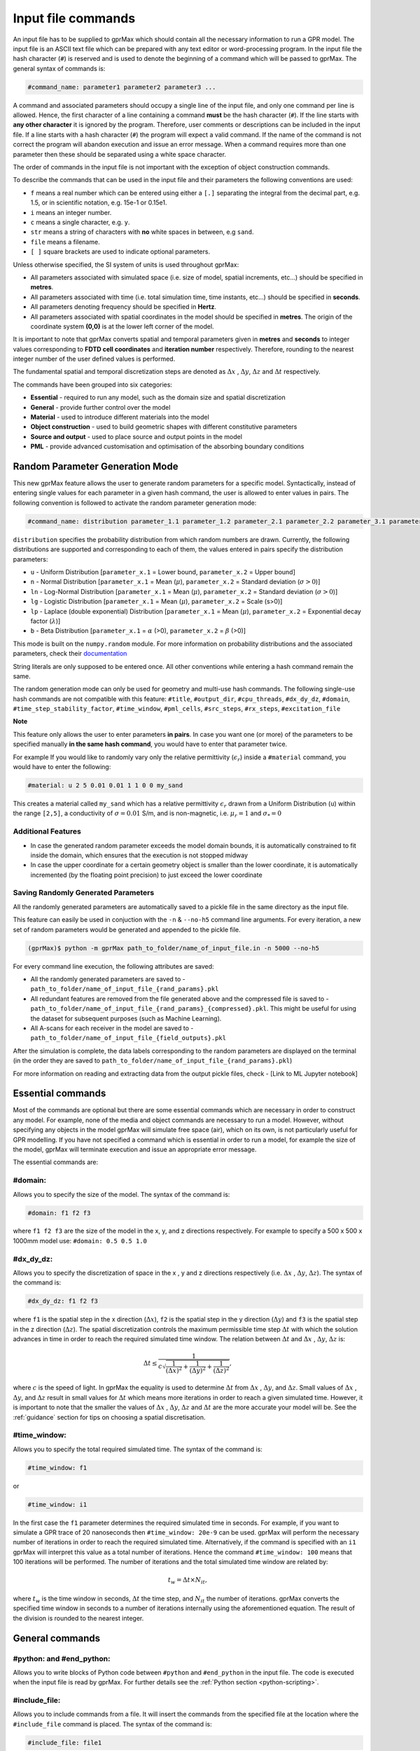 .. _commands:

*******************
Input file commands
*******************

An input file has to be supplied to gprMax which should contain all the necessary information to run a GPR model. The input file is an ASCII text file which can be prepared with any text editor or word-processing program. In the input file the hash character (``#``) is reserved and is used to denote the beginning of a command which will be passed to gprMax. The general syntax of commands is:

.. code-block:: none

    #command_name: parameter1 parameter2 parameter3 ...

A command and associated parameters should occupy a single line of the input file, and only one command per line is allowed. Hence, the first character of a line containing a command **must** be the hash character (``#``). If the line starts with **any other character** it is ignored by the program. Therefore, user comments or descriptions can be included in the input file. If a line starts with a hash character (``#``) the program will expect a valid command. If the name of the command is not correct the program will abandon execution and issue an error message. When a command requires more than one parameter then these should be separated using a white space character.

The order of commands in the input file is not important with the exception of object construction commands.

To describe the commands that can be used in the input file and their parameters the following conventions are used:

* ``f`` means a real number which can be entered using either a ``[.]`` separating the integral from the decimal part, e.g. 1.5, or in scientific notation, e.g. 15e-1 or 0.15e1.
* ``i`` means an integer number.
* ``c`` means a single character, e.g. ``y``.
* ``str`` means a string of characters with **no** white spaces in between, e.g ``sand``.
* ``file`` means a filename.
* ``[ ]`` square brackets are used to indicate optional parameters.

Unless otherwise specified, the SI system of units is used throughout gprMax:

* All parameters associated with simulated space (i.e. size of model, spatial increments, etc...) should be specified in **metres**.
* All parameters associated with time (i.e. total simulation time, time instants, etc...) should be specified in **seconds**.
* All parameters denoting frequency should be specified in **Hertz**.
* All parameters associated with spatial coordinates in the model should  be specified in **metres**. The origin of the coordinate system **(0,0)** is at the lower left corner of the model.

It is important to note that gprMax converts spatial and temporal parameters given in **metres** and **seconds** to integer values corresponding to **FDTD cell coordinates** and **iteration number** respectively. Therefore, rounding to the nearest integer number of the user defined values is performed.

The fundamental spatial and temporal discretization steps are denoted as :math:`\Delta x` , :math:`\Delta y`, :math:`\Delta z` and :math:`\Delta t` respectively.

The commands have been grouped into six categories:

* **Essential** - required to run any model, such as the domain size and spatial discretization
* **General** - provide further control over the model
* **Material** - used to introduce different materials into the model
* **Object construction** - used to build geometric shapes with different constitutive parameters
* **Source and output** - used to place source and output points in the model
* **PML** - provide advanced customisation and optimisation of the absorbing boundary conditions

Random Parameter Generation Mode
================================

This new gprMax feature allows the user to generate random parameters for a specific model. Syntactically, instead of entering single values for each parameter in a given hash command, the user is allowed to enter values in pairs. The following convention is followed to activate the random parameter generation mode:

.. code-block:: none

    #command_name: distribution parameter_1.1 parameter_1.2 parameter_2.1 parameter_2.2 parameter_3.1 parameter_3.2 ...

``distribution`` specifies the probability distribution from which random numbers are drawn. Currently, the following distributions are supported and corresponding to each of them, the values entered in pairs specify the distribution parameters:

* ``u`` - Uniform Distribution [``parameter_x.1`` = Lower bound, ``parameter_x.2`` = Upper bound]
* ``n`` - Normal Distribution [``parameter_x.1`` = Mean (:math:`\mu`), ``parameter_x.2`` = Standard deviation (:math:`\sigma>0`)]
* ``ln`` - Log-Normal Distribution [``parameter_x.1`` = Mean (:math:`\mu`), ``parameter_x.2`` = Standard deviation (:math:`\sigma>0`)]
* ``lg`` - Logistic Distribution [``parameter_x.1`` = Mean (:math:`\mu`), ``parameter_x.2`` = Scale (s>0)]
* ``lp`` - Laplace (double exponential) Distribution [``parameter_x.1`` = Mean (:math:`\mu`), ``parameter_x.2`` = Exponential decay factor (:math:`\lambda`)]
* ``b`` - Beta Distribution [``parameter_x.1`` = :math:`\alpha` (>0), ``parameter_x.2`` = :math:`\beta` (>0)]

This mode is built on the ``numpy.random`` module. For more information on probability distributions and the associated parameters, check their `documentation <https://numpy.org/doc/1.16/reference/routines.random.html>`_ 

String literals are only supposed to be entered once. All other conventions while entering a hash command remain the same.

The random generation mode can only be used for geometry and multi-use hash commands. The following single-use hash commands are not compatible with this feature: ``#title``, ``#output_dir``, ``#cpu_threads``, ``#dx_dy_dz``, ``#domain``, ``#time_step_stability_factor``, ``#time_window``, ``#pml_cells``, ``#src_steps``, ``#rx_steps``, ``#excitation_file``

**Note**

This feature only allows the user to enter parameters **in pairs**. In case you want one (or more) of the parameters to be specified manually **in the same hash command**, you would have to enter that parameter twice.

For example If you would like to randomly vary only the relative permittivity (:math:`\epsilon_r`) inside a ``#material`` command, you would have to enter the following: 

.. code-block:: none

    #material: u 2 5 0.01 0.01 1 1 0 0 my_sand

This creates a material called ``my_sand`` which has a relative permittivity :math:`\epsilon_r` drawn from a Uniform Distribution (``u``) within the range ``[2,5]``, a conductivity of :math:`\sigma = 0.01` S/m, and is non-magnetic, i.e. :math:`\mu_r = 1` and :math:`\sigma_* = 0`

Additional Features
-------------------

* In case the generated random parameter exceeds the model domain bounds, it is automatically constrained to fit inside the domain, which ensures that the execution is not stopped midway
* In case the upper coordinate for a certain geometry object is smaller than the lower coordinate, it is automatically incremented (by the floating point precision) to just exceed the lower coordinate

Saving Randomly Generated Parameters
------------------------------------

All the randomly generated parameters are automatically saved to a pickle file in the same directory as the input file.

This feature can easily be used in conjuction with the ``-n`` & ``--no-h5`` command line arguments. For every iteration, a new set of random parameters would be generated and appended to the pickle file.

.. code-block:: none

    (gprMax)$ python -m gprMax path_to_folder/name_of_input_file.in -n 5000 --no-h5

For every command line execution, the following attributes are saved:

* All the randomly generated parameters are saved to - ``path_to_folder/name_of_input_file_{rand_params}.pkl``
* All redundant features are removed from the file generated above and the compressed file is saved to - ``path_to_folder/name_of_input_file_{rand_params}_{compressed}.pkl``. This might be useful for using the dataset for subsequent purposes (such as Machine Learning).
* All A-scans for each receiver in the model are saved to - ``path_to_folder/name_of_input_file_{field_outputs}.pkl``

After the simulation is complete, the data labels corresponding to the random parameters are displayed on the terminal (in the order they are saved to ``path_to_folder/name_of_input_file_{rand_params}.pkl``)

For more information on reading and extracting data from the output pickle files, check - [Link to ML Jupyter notebook]

Essential commands
==================

Most of the commands are optional but there are some essential commands which are necessary in order to construct any model. For example, none of the media and object commands are necessary to run a model. However, without specifying any objects in the model gprMax will simulate free space (air), which on its own, is not particularly useful for GPR modelling. If you have not specified a command which is essential in order to run a model, for example the size of the model, gprMax will terminate execution and issue an appropriate error message.

The essential commands are:

#domain:
--------

Allows you to specify the size of the model. The syntax of the command is:

.. code-block:: none

    #domain: f1 f2 f3

where ``f1 f2 f3`` are the size of the model in the x, y, and z directions respectively. For example to specify a 500 x 500 x 1000mm model use: ``#domain: 0.5 0.5 1.0``

#dx_dy_dz:
----------

Allows you to specify the discretization of space in the x , y and z directions respectively (i.e. :math:`\Delta x` , :math:`\Delta y`, :math:`\Delta z`). The syntax of the command is:

.. code-block:: none

    #dx_dy_dz: f1 f2 f3

where ``f1`` is the spatial step in the x direction (:math:`\Delta x`), ``f2`` is the spatial step in the y direction (:math:`\Delta y`) and ``f3`` is the spatial step in the z direction (:math:`\Delta z`). The spatial discretization controls the maximum permissible time step :math:`\Delta t` with which the solution advances in time in order to reach the required simulated time window. The relation between :math:`\Delta t` and :math:`\Delta x` , :math:`\Delta y`, :math:`\Delta z` is:

.. math:: \Delta t \leq \frac{1}{c\sqrt{\frac{1}{(\Delta x)^2}+\frac{1}{(\Delta y)^2}+\frac{1}{(\Delta z)^2}}},

where :math:`c` is the speed of light. In gprMax the equality is used to determine :math:`\Delta t` from :math:`\Delta x` , :math:`\Delta y`, and :math:`\Delta z`. Small values of :math:`\Delta x` , :math:`\Delta y`, and :math:`\Delta z` result in small values for :math:`\Delta t` which means more iterations in order to reach a given simulated time. However, it is important to note that the smaller the values of :math:`\Delta x` , :math:`\Delta y`, :math:`\Delta z` and :math:`\Delta t` are the more accurate your model will be. See the :ref:`guidance` section for tips on choosing a spatial discretisation.

#time_window:
-------------

Allows you to specify the total required simulated time. The syntax of the command is:

.. code-block:: none

    #time_window: f1

or

.. code-block:: none

    #time_window: i1

In the first case the ``f1`` parameter determines the required simulated time in seconds. For example, if you want to simulate a GPR trace of 20 nanoseconds then ``#time_window: 20e-9`` can be used. gprMax will perform the necessary number of iterations in order to reach the required simulated time. Alternatively, if the command is specified with an ``i1`` gprMax will interpret this value as a total number of iterations. Hence the command ``#time_window: 100`` means that 100 iterations will be performed. The number of iterations and the total simulated time window are related by:

.. math:: t_w = \Delta t × N_{it},

where :math:`t_w` is the time window in seconds, :math:`\Delta t` the time step, and :math:`N_{it}` the number of iterations. gprMax converts the specified time window in seconds to a number of iterations internally using the aforementioned equation. The result of the division is rounded to the nearest integer.


General commands
================

.. _python:

#python: and #end_python:
-------------------------

Allows you to write blocks of Python code between ``#python`` and ``#end_python`` in the input file. The code is executed when the input file is read by gprMax. For further details see the :ref:`Python section <python-scripting>`.

#include_file:
--------------

Allows you to include commands from a file. It will insert the commands from the specified file at the location where the ``#include_file`` command is placed. The syntax of the command is:

.. code-block:: none

    #include_file: file1

``file1`` can be the name of the file containing the commands in the same directory as the input file, or ``file`` can be the full path to the file containing the commands (allowing you to specify any location).


#time_step_stability_factor:
----------------------------

Allows you to alter the value of the time step :math:`\Delta t` used by gprMax. gprMax uses the equality in the CFL condition, hence the maximum permissible time step. If a smaller time step is required then the syntax of the command is:

.. code-block:: none

    #time_step_stability_factor: f1

where ``f1`` can take values :math:`0 < \textrm{f1} \leq 1`. Then the actual time step used will be :math:`\textrm{f1} \times \Delta t`, where :math:`\Delta t` is calculated using the equality from the CFL condition.

#title:
-------

Allows you to include a title for your model. This title is saved in the output file(s). The syntax of the command is:

.. code-block:: none

    #title: str1

where ``str1`` can contain white space characters to separate individual words. The title has to be contained in a single line.

#messages:
----------

Allows you to control the amount of information displayed on screen when gprMax is run. The syntax of the command is:

.. code-block:: none

    #messages: c1

where ``c1`` can be either y (yes) or n (no) which turns on or off the messages on the screen. The default value is y. When messages are on, gprMax will display on the screen information the translation of space and time values to cell coordinates, iteration number, material parameters etc... This information can be useful for error checking.

#output_dir:
------------

Allows you to control the directory where output file(s) will be stored.  The syntax of the command is:

.. code-block:: none

    #output_dir: str1

where ``str1`` can be either the absolute path to the directory for the output file(s) or a path relative to the directory of the input files. The default value is the same as the directory of the input files.


#num_threads:
-------------

Allows you to control how many OpenMP threads (usually the number of physical CPU cores available) are used when running the model. The most computationally intensive parts of gprMax, which are the FDTD solver loops, have been parallelised using `OpenMP <http://openmp.org>`_ which supports multi-platform shared memory multiprocessing. The syntax of the command is:

.. code-block:: none

    #num_threads: i1

where ``i1`` is the number of OpenMP threads to use. If ``#num_threads`` is not specified gprMax will firstly look to see if the environment variable ``OMP_NUM_THREADS`` exists, and if not will detect and use all available physical CPU cores on the machine.


.. _materials:

Material commands
=================

Built-in materials
------------------

gprMax has two builtin materials which can be used by specifying the identifiers ``pec`` and ``free_space``. These simulate a perfect electric conductor and air, i.e. a non-magnetic material with :math:`\epsilon_r = 1`, :math:`\sigma = 0`, respectively. Additionally the identifiers ``grass`` and ``water`` are currently reserved for internal use and should not be used unless you intentionally want to change their properties.

#material:
----------

Allows you to introduce a material into the model described by a set of constitutive parameters. The syntax of the command is:

.. code-block:: none

    #material: f1 f2 f3 f4 str1

* ``f1`` is the relative permittivity, :math:`\epsilon_r`
* ``f2`` is the conductivity (Siemens/metre), :math:`\sigma`
* ``f3`` is the relative permeability, :math:`\mu_r`
* ``f4`` is the magnetic loss (Ohms/metre), :math:`\sigma_*`
* ``str1`` is an identifier for the material.

For example ``#material: 3 0.01 1 0 my_sand`` creates a material called ``my_sand`` which has a relative permittivity (frequency independent) of :math:`\epsilon_r = 3`, a conductivity of :math:`\sigma = 0.01` S/m, and is non-magnetic, i.e. :math:`\mu_r = 1` and :math:`\sigma_* = 0`


#add_dispersion_debye:
----------------------

Allows you to add dispersive properties to an already defined ``#material`` based on a multiple pole Debye formulation (see :ref:`capabilities` section). For example, the susceptability function for a single-pole Debye material is given by:

.. math::

    \chi_p (t) = \frac{\Delta \epsilon_{rp}}{\tau_p} e^{-t/\tau_p},

where :math:`\Delta \epsilon_{rp} = \epsilon_{rsp} - \epsilon_{r \infty}`, :math:`\epsilon_{rsp}` is the zero-frequency relative permittivity for the pole, :math:`\epsilon_{r \infty}` is the relative permittivity at infinite frequency, and :math:`\tau_p` is the pole relaxation time.

The syntax of the command is:

.. code-block:: none

    #add_dispersion_debye: i1 f1 f2 f3 f4 ... str1

* ``i1`` is the number of Debye poles.
* ``f1`` is the difference between the zero-frequency relative permittivity and the relative permittivity at infinite frequency, i.e. :math:`\Delta \epsilon_{rp1} = \epsilon_{rsp1} - \epsilon_{r \infty}` , for the first Debye pole.
* ``f2`` is the relaxation time (seconds), :math:`\tau_{p1}`, for the first Debye pole.
* ``f3`` is the difference between the zero-frequency relative permittivity and the relative permittivity at infinite frequency, i.e. :math:`\Delta \epsilon_{rp2} = \epsilon_{rsp2} - \epsilon_{r \infty}` , for the second Debye pole.
* ``f4`` is the relaxation time (seconds), :math:`\tau_{p2}`, for the second Debye pole.
* ...
* ``str1`` identifies the material to add the dispersive properties to.

For example to create a model of water with a single Debye pole, :math:`\epsilon_{rsp1} = 80.1`, :math:`\epsilon_{r \infty} = 4.9` and :math:`\tau_{p1} = 9.231\times 10^{-12}` seconds use: ``#material: 4.9 0 1 0 my_water`` and ``#add_dispersion_debye: 1 75.2 9.231e-12 my_water``.

.. note::

    * You can continue to add pairs of values for :math:`\Delta \epsilon_{rp}` and :math:`\tau_p` for as many Debye poles as you have specified with ``i1``.
    * The relative permittivity in the ``#material`` command should be given as the relative permittivity at infinite frequency, i.e. :math:`\epsilon_{r \infty}`.
    * Temporal values associated with pole frequencies and relaxation times should always be greater than the time step :math:`\Delta t` used in the model.


#add_dispersion_lorentz:
------------------------

Allows you to add dispersive properties to an already defined ``#material`` based on a multiple pole Lorentz formulation (see :ref:`capabilities` section). For example, the susceptability function for a single-pole Lorentz material is given by:

.. math::

    \chi_p (t) = \Re \left\{ -j\gamma_p e^{(-\delta_p + j\beta_p)t} \right\},

where

.. math::

    \beta_p = \sqrt{\omega_p^2 - \delta_p^2} \quad \textrm{and} \quad \gamma_p = \frac{\omega_p^2 \Delta \epsilon_{rp}}{\beta_p},

where :math:`\Delta \epsilon_{rp} = \epsilon_{rsp} - \epsilon_{r \infty}`, :math:`\epsilon_{rsp}` is the zero-frequency relative permittivity for the pole, :math:`\epsilon_{r \infty}` is the relative permittivity at infinite frequency, :math:`\omega_p` is the frequency (Hertz) of the pole pair, :math:`\delta_p` is the damping coefficient (Hertz) , and :math:`j=\sqrt{-1}`.

The syntax of the command is:

.. code-block:: none

    #add_dispersion_lorentz: i1 f1 f2 f3 f4 f5 f6 ... str1

* ``i1`` is the number of Lorentz poles.
* ``f1`` is the difference between the zero-frequency relative permittivity and the relative permittivity at infinite frequency, i.e. :math:`\Delta \epsilon_{rp1} = \epsilon_{rsp1} - \epsilon_{r \infty}` , for the first Lorentz pole.
* ``f2`` is the frequency (Hertz), :math:`\omega_{p1}`, for the first Lorentz pole.
* ``f3`` is the damping coefficient (Hertz), :math:`\delta_{p1}`, for the first Lorentz pole.
* ``f4`` is the difference between the zero-frequency relative permittivity and the relative permittivity at infinite frequency, i.e. :math:`\Delta \epsilon_{rp2} = \epsilon_{rsp2} - \epsilon_{r \infty}` , for the second Lorentz pole.
* ``f5`` is the frequency (Hertz), :math:`\omega_{p2}`, for the second Lorentz pole.
* ``f6`` is the damping coefficient (Hertz), :math:`\delta_{p2}`, for the second Lorentz pole.
* ...
* ``str1`` identifies the material to add the dispersive properties to.

.. note::

    * You can continue to add triplets of values for :math:`\Delta \epsilon_{rp}`, :math:`\omega_p` and :math:`\delta_p` for as many Lorentz poles as you have specified with ``i1``.
    * The relative permittivity in the ``#material`` command should be given as the relative permittivity at infinite frequency, i.e. :math:`\epsilon_{r \infty}`.
    * Temporal values associated with pole frequencies and relaxation times should always be greater than the time step :math:`\Delta t` used in the model.


#add_dispersion_drude:
----------------------

Allows you to add dispersive properties to an already defined ``#material`` based on a multiple pole Drude formulation (see :ref:`capabilities` section). For example, the susceptability function for a single-pole Drude material is given by:

.. math::

    \chi_p (t) = \frac{\omega_p^2}{\gamma_p} (1-e^{-\gamma_p t}),

where :math:`\omega_p` is the frequency (Hertz) of the pole, and :math:`\gamma_p` is the inverse of the pole relaxation time (Hertz).

The syntax of the command is:

.. code-block:: none

    #add_dispersion_drude: i1 f1 f2 f3 f4 ... str1

* ``i1`` is the number of Drude poles.
* ``f1`` is the frequency (Hertz), :math:`\omega_{p1}`, for the first Drude pole.
* ``f2`` is the inverse of the relaxation time (Hertz), :math:`\gamma_{p1}`, for the first Drude pole.
* ``f3`` is the frequency (Hertz), :math:`\omega_{p2}`, for the second Drude pole.
* ``f4`` is the inverse of the relaxation time (Hertz), :math:`\gamma_{p2}` for the second Drude pole.
* ...
* ``str1`` identifies the material to add the dispersive properties to.

.. note::

    * You can continue to add pairs of values for :math:`\omega_p` and :math:`\gamma_p` for as many Drude poles as you have specified with ``i1``.
    * Temporal values associated with pole frequencies and relaxation times should always be greater than the time step :math:`\Delta t` used in the model.


#soil_peplinski:
----------------

Allows you to use a mixing model for soils proposed by Peplinski (http://dx.doi.org/10.1109/36.387598), valid for frequencies in the range 0.3GHz to 1.3GHz. The command is designed to be used in conjunction with the ``#fractal_box`` command for creating soils with realistic dielectric and geometric properties. The syntax of the command is:

.. code-block:: none

    #soil_peplinski: f1 f2 f3 f4 f5 f6 str1

* ``f1`` is the sand fraction of the soil.
* ``f2`` is the clay fraction of the soil.
* ``f3`` is the bulk density of the soil in grams per centimetre cubed.
* ``f4`` is the density of the sand particles in the soil in grams per centimetre cubed.
* ``f5`` and ``f6`` define a range for the volumetric water fraction of the soil.
* ``str1`` is an identifier for the soil.

For example for a soil with sand fraction 0.5, clay fraction 0.5, bulk density :math:`2~g/cm^3`, sand particle density of :math:`2.66~g/cm^3`, and a volumetric water fraction range of 0.001 - 0.25 use: ``#soil_peplinski: 0.5 0.5 2.0 2.66 0.001 0.25 my_soil``.

.. note::

    Further information on the Peplinski soil model and our implementation can be found in 'Giannakis, I. (2016). Realistic numerical modelling of Ground Penetrating Radar for landmine detection. The University of Edinburgh. (http://hdl.handle.net/1842/20449)'

Object construction commands
============================

Object construction commands are processed in the order they appear in the input file. Therefore space in the model allocated to a specific material using for example the ``#box`` command can be reallocated to another material using the same or any other object construction command. Space in the model can be regarded as a canvas in which objects are introduced and one can be overlaid on top of the other overwriting its properties in order to produce the desired geometry. The object construction commands can therefore be used to create complex shapes and configurations.

Anisotropy
----------

It is possible to specify objects that have diagonal anisotropy which allows materials such as wood and fibre-reinforced composites, often imaged with GPR, to be more accurately modelled.

.. math::

    \bar{\bar{\epsilon}} = \left[ \begin{array}{ccc}
    \epsilon_{xx} & 0 & 0 \\
    0 & \epsilon_{yy} & 0 \\
    0 & 0 & \epsilon_{zz}
    \end{array} \right],\quad
    \bar{\bar{\sigma}}= \left[ \begin{array}{ccc}
    \sigma_{xx} & 0 & 0 \\
    0 & \sigma_{yy} & 0 \\
    0 & 0 & \sigma_{zz}
    \end{array} \right]

Standard isotropic objects specify one material identifier that defines the same properties in x, y, and z directions. However, every volumetric object building command can also be specified with three material identifiers, which allows properties for the x, y, and z directions to be separately defined. The ``#plate`` command, which defines a surface, can specify up to two material identifiers, and the ``#edge`` command, which defines a line, continues to take one material identifier. For example to create a box with different material properties in each of the x, y, and z directions use:

.. code-block:: none

    #material: 41 10 1 0 matX
    #material: 35 10 1 0 matY
    #material: 33 1 1 0 matZ
    #box: 0 0 0 0.1 0.1 0.1 matX matY matZ

As another example, to create a cylinder of radius 10 mm that has the same properties in the x and y directions but different properties in the z direction use:

.. code-block:: none

    #material: 41 10 1 0 matXY
    #material: 33 1 1 0 matZ
    #cylinder: 0.1 0.1 0.1 0.5 0.1 0.1 0.01 matXY matXY matZ


Dielectric smoothing
--------------------

At the boundaries between different materials in the model there is the question of which material properties to use. Should the last object to be defined at that location dictate the properties? Should an average set of properties of the materials of the objects that share that location be used? This latter option is often referred to as dielectric smoothing and has been shown to result in more accurate simulations [LUE1994]_ [BOU1996]_. To address this question gprMax includes an option to turn dielectric smoothing on or off for volumetric object building commands. The default behaviour (if no option is specified) is for dielectric smoothing to be on. The option can be specified with a single character ``y`` (on) or ``n`` (off) given after the material identifier in each object command. For example to specify a sphere of material ``sand`` with dielectric smoothing turned off use: ``#sphere: 0.5 0.5 0.5 0.1 sand n``.

.. note::

    * If a material has dispersive properties then dielectric smoothing is automatically turned off for that material.
    * If an object is anistropic then dielectric smoothing is automatically turned off for that object.
    * Non-volumetric object building commands, ``#edge``, ``#plate``, and ``#triangle`` (applies to triangular patch not triangular prism) cannot have dielectric smoothing.


.. _geometryview:

#geometry_view:
---------------

Allows you output to file(s) information about the geometry of model. The file(s) use the open source `Visualization ToolKit (VTK) <http://www.vtk.org>`_ format which can be viewed in many free readers, such as `Paraview <http://www.paraview.org>`_. The command can be used to create several 3D views of the model which are useful for checking that it has been constructed as desired. The syntax of the command is:

.. code-block:: none

    #geometry_view: f1 f2 f3 f4 f5 f6 f7 f8 f9 file1 c1

* ``f1 f2 f3`` are the lower left (x,y,z) coordinates of the volume of the geometry view in metres.
* ``f4 f5 f6`` are the upper right (x,y,z) coordinates of the volume of the geometry view in metres.
* ``f7 f8 f9`` are the spatial discretisation of the geometry view in metres. Typically these will be the same as the spatial discretisation of the model but they can be courser if desired.
* ``file1`` is the filename of the file where the geometry view will be stored in the same directory as the input file.
* ``c1`` can be either n (normal) or f (fine) which specifies whether to output the geometry information on a per-cell basis (n) or a per-cell-edge basis (f). The fine mode should be reserved for viewing detailed parts of the geometry that occupy small volumes, as using this mode can generate geometry files with large file sizes.

.. tip::

    When you want to just check the geometry of your model, run gprMax using the optional command line argument ``--geometry-only``. This will build the model and produce any geometry view files, but will not run the simulation.


#edge:
------

Allows you to introduce a wire with specific properties into the model. A wire is an edge of a Yee cell and it can be useful to model resistors or thin wires. The syntax of the command is:

.. code-block:: none

    #edge: f1 f2 f3 f4 f5 f6 str1

* ``f1 f2 f3`` are the starting (x,y,z) coordinates of the edge, and ``f4 f5 f6`` are the ending (x,y,z) coordinates of the edge. The coordinates should define a single line.
* ``str1`` is a material identifier that must correspond to material that has already been defined in the input file, or is one of the builtin materials ``pec`` or ``free_space``.

For example to specify a x-directed wire that is a perfect electric conductor, use: ``#edge: 0.5 0.5 0.5 0.7 0.5 0.5 pec``. Note that the y and z coordinates are identical.

#plate:
-------

Allows you to introduce a plate with specific properties into the model. A plate is a surface of a Yee cell and it can be useful to model objects thinner than a Yee cell. The syntax of the command is:

.. code-block:: none

    #plate: f1 f2 f3 f4 f5 f6 str1

* ``f1 f2 f3`` are the lower left (x,y,z) coordinates of the plate, and ``f4 f5 f6`` are the upper right (x,y,z) coordinates of the plate. The coordinates should define a surface and not a 3D object like the ``#box`` command.
* ``str1`` is a material identifier that must correspond to material that has already been defined in the input file, or is one of the builtin materials ``pec`` or ``free_space``.

For example to specify a xy oriented plate that is a perfect electric conductor, use: ``#plate: 0.5 0.5 0.5 0.7 0.8 0.5 pec``. Note that the z coordinates are identical.

#triangle:
----------

Allows you to introduce a triangular patch or a triangular prism with specific properties into the model. The patch is just a triangular surface made as a collection of staircased Yee cells, and the triangular prism extends the triangular patch in the direction perpendicular to the plane. The syntax of the command is:

.. code-block:: none

    #triangle: f1 f2 f3 f4 f5 f6 f7 f8 f9 f10 str1 [c1]

* ``f1 f2 f3`` are the coordinates (x,y,z) of the first apex of the triangle, ``f4 f5 f6`` the coordinates (x,y,z) of the second apex, and ``f7 f8 f9`` the coordinates (x,y,z) of the third apex.
* ``f10`` is the thickness of the triangular prism. If the thickness is zero then a triangular patch is created.
* ``str1`` is a material identifier that must correspond to material that has already been defined in the input file, or is one of the builtin materials ``pec`` or ``free_space``.
* ``c1`` is an optional parameter which can be ``y`` or ``n``, used to switch on and off dielectric smoothing. For use only when creating a triangular prism, not a triangular patch.

For example, to specify a xy orientated triangular patch that is a perfect electric conductor, use: ``#triangle: 0.5 0.5 0.5 0.6 0.4 0.5 0.7 0.9 0.5 0.0 pec``. Note that the z coordinates are identical and the thickness is zero.

#box:
-----

Allows you to introduce an orthogonal parallelepiped with specific properties into the model. The syntax of the command is:

.. code-block:: none

    #box: f1 f2 f3 f4 f5 f6 str1 [c1]

* ``f1 f2 f3`` are the lower left (x,y,z) coordinates of the parallelepiped, and ``f4 f5 f6`` are the upper right (x,y,z) coordinates of the parallelepiped.
* ``str1`` is a material identifier that must correspond to material that has already been defined in the input file, or is one of the builtin materials ``pec`` or ``free_space``.
* ``c1`` is an optional parameter which can be ``y`` or ``n``, used to switch on and off dielectric smoothing.

#sphere:
--------

Allows you to introduce a spherical object with specific parameters into the model. The syntax of the command is:

.. code-block:: none

    #sphere: f1 f2 f3 f4 str1 [c1]

* ``f1 f2 f3`` are the coordinates (x,y,z) of the centre of the sphere.
* ``f4`` is its radius.
* ``str1`` is a material identifier that must correspond to material that has already been defined in the input file, or is one of the builtin materials ``pec`` or ``free_space``.
* ``c1`` is an optional parameter which can be ``y`` or ``n``, used to switch on and off dielectric smoothing.

For example, to specify a sphere with centre at (0.5, 0.5, 0.5), radius 100 mm, and with constitutive parameters of ``my_sand``, use: ``#sphere: 0.5 0.5 0.5 0.1 my_sand``.

.. note::

    * Sphere objects are permitted to extend outwith the model domain if desired, however, only parts of object inside the domain will be created.

#cylinder:
----------

Allows you to introduce a circular cylinder into the model. The orientation of the cylinder axis can be arbitrary, i.e. it does not have align with one of the Cartesian axes of the model. The syntax of the command is:

.. code-block:: none

    #cylinder: f1 f2 f3 f4 f5 f6 f7 str1 [c1]

* ``f1 f2 f3`` are the coordinates (x,y,z) of the centre of one face of the cylinder, and ``f4 f5 f6`` are the coordinates (x,y,z) of the centre of the other face.
* ``f7`` is the radius of the cylinder.
* ``str1`` is a material identifier that must correspond to material that has already been defined in the input file, or is one of the builtin materials ``pec`` or ``free_space``.
* ``c1`` is an optional parameter which can be ``y`` or ``n``, used to switch on and off dielectric smoothing.

For example, to specify a cylinder with its axis in the y direction, a length of 0.7 m, a radius of 100 mm, and that is a perfect electric conductor, use: ``#cylinder: 0.5 0.1 0.5 0.5 0.8 0.5 0.1 pec``.

.. note::

    * Cylinder objects are permitted to extend outwith the model domain if desired, however, only parts of object inside the domain will be created.


#cylindrical_sector:
--------------------

Allows you to introduce a cylindrical sector (shaped like a slice of pie) into the model. The syntax of the command is:

.. code-block:: none

    #cylindrical_sector: c1 f1 f2 f3 f4 f5 f6 f7 str1 [c1]

* ``c1`` is the direction of the axis of the cylinder from which the sector is defined and can be ``x``, ``y``, or ``z``.
* ``f1 f2`` are the coordinates of the centre of the cylindrical sector.
* ``f3 f4`` are the lower and higher coordinates of the axis of the cylinder from which the sector is defined (in effect they specify the thickness of the sector).
* ``f5`` is the radius of the cylindrical sector.
* ``f6`` is the starting angle (in degrees) for the cylindrical sector (with zero degrees defined on the positive first axis of the plane of the cylindrical sector).
* ``f7`` is the angle (in degrees) swept by the cylindrical sector (the finishing angle of the sector is always anti-clockwise from the starting angle).
* ``str1`` is a material identifier that must correspond to material that has already been defined in the input file, or is one of the builtin materials ``pec`` or ``free_space``.
* ``c1`` is an optional parameter which can be ``y`` or ``n``, used to switch on and off dielectric smoothing.

For example, to specify a cylindrical sector with its axis in the z direction, radius of 0.25 m, thickness of 2 mm, a starting angle of 330 :math:`^\circ`, a sector angle of 60 :math:`^\circ`, and that is a perfect electric conductor, use: ``#cylindrical_sector: z 0.34 0.24 0.500 0.502 0.25 330 60 pec``.

.. note::

    * Cylindrical sector objects are permitted to extend outwith the model domain if desired, however, only parts of object inside the domain will be created.

.. _fractals:

#fractal_box:
-------------

Allows you to introduce an orthogonal parallelepiped with fractal distributed properties which are related to a mixing model or normal material into the model. The syntax of the command is:

.. code-block:: none

    #fractal_box: f1 f2 f3 f4 f5 f6 f7 f8 f9 f10 i1 str1 str2 [i2] [c1]

* ``f1 f2 f3`` are the lower left (x,y,z) coordinates of the parallelepiped, and ``f4 f5 f6`` are the upper right (x,y,z) coordinates of the parallelepiped.
* ``f7`` is the fractal dimension which, for an orthogonal parallelepiped, should take values between zero and three.
* ``f8`` is used to weight the fractal in the x direction.
* ``f9`` is used to weight the fractal in the y direction.
* ``f10`` is used to weight the fractal in the z direction.
* ``i1`` is the number of materials to use for the fractal distribution (defined according to the associated mixing model). This should be set to one if using a normal material instead of a mixing model.
* ``str1`` is an identifier for the associated mixing model or material.
* ``str2`` is an identifier for the fractal box itself.
* ``i2`` is an optional parameter which controls the seeding of the random number generator used to create the fractals. By default (if you don't specify this parameter) the random number generator will be seeded by trying to read data from ``/dev/urandom`` (or the Windows analogue) if available or from the clock otherwise.
* ``c1`` is an optional parameter which can be ``y`` or ``n``, used to switch on and off dielectric smoothing. If ``c1`` is specified then a value for ``i2`` must also be present.

For example, to create an orthogonal parallelepiped with fractal distributed properties using a Peplinski mixing model for soil, with 50 different materials over a range of water volumetric fractions from 0.001 - 0.25, you should first define the mixing model using: ``#soil_peplinski: 0.5 0.5 2.0 2.66 0.001 0.25 my_soil`` and then specify the fractal box using ``#fractal_box: 0 0 0 0.1 0.1 0.1 1.5 1 1 1 50 my_soil my_fractal_box``.

#add_surface_roughness:
-----------------------

Allows you to add rough surfaces to a ``#fractal_box`` in the model. A fractal distribution is used for the profile of the rough surface. The syntax of the command is:

.. code-block:: none

    #add_surface_roughness: f1 f2 f3 f4 f5 f6 f7 f8 f9 f10 f11 str1 [i1]

* ``f1 f2 f3`` are the lower left (x,y,z) coordinates of a surface on a ``#fractal_box``, and ``f4 f5 f6`` are the upper right (x,y,z) coordinates of a surface on a ``#fractal_box``. The coordinates must locate one of the six surfaces of a ``#fractal_box`` but do not have to extend over the entire surface.
* ``f7`` is the fractal dimension which, for an orthogonal parallelepiped, should take values between zero and three.
* ``f8`` is used to weight the fractal in the first direction of the surface.
* ``f9`` is used to weight the fractal in the second direction of the surface.
* ``f10 f11`` define lower and upper limits for a range over which the roughness can vary. These limits should be specified relative to the dimensions of the ``#fractal_box`` that the rough surface is being applied.
* ``str1`` is an identifier for the ``#fractal_box`` that the rough surface should be applied to.
* ``i1`` is an optional parameter which controls the seeding of the random number generator used to create the fractals. By default (if you don't specify this parameter) the random number generator will be seeded by trying to read data from ``/dev/urandom`` (or the Windows analogue) if available or from the clock otherwise.

Up to six ``#add_rough_surface commands`` can be given for any ``#fractal_box`` corresponding to the six surfaces.

For example, if a ``#fractal_box`` has been specified using: ``#fractal_box: 0 0 0 0.1 0.1 0.1 1.5 1 1 1 50 my_soil my_fractal_box`` then to apply a rough surface that varys between 85 mm and 110 mm (i.e. valleys that are up to 15 mm deep and peaks that are up to 10 mm tall) to the surface that is in the positive z direction, use ``#add_surface_roughness: 0 0 0.1 0.1 0.1 0.1 1.5 1 1 0.085 0.110 my_fractal_box``.

#add_surface_water:
-------------------

Allows you to add surface water to a ``#fractal_box`` in the model that has had a rough surface applied. The syntax of the command is:

.. code-block:: none

    #add_surface_water: f1 f2 f3 f4 f5 f6 f7 str1

* ``f1 f2 f3`` are the lower left (x,y,z) coordinates of a surface on a ``#fractal_box``, and ``f4 f5 f6`` are the upper right (x,y,z) coordinates of a surface on a ``#fractal_box``. The coordinates must locate one of the six surfaces of a ``#fractal_box`` but do not have to extend over the entire surface.
* ``f7`` defines the depth of the water, which should be specified relative to the dimensions of the ``#fractal_box`` that the surface water is being applied.
* ``str1`` is an identifier for the ``#fractal_box`` that the surface water should be applied to.

For example, to add surface water that is 5 mm deep to an existing ``#fractal_box`` that has been specified using ``#fractal_box: 0 0 0 0.1 0.1 0.1 1.5 1 1 1 50 my_soil my_fractal_box`` and has had a rough surface applied using ``#add_surface_roughness: 0 0 0.1 0.1 0.1 0.1 1.5 1 1 0.085 0.110 my_fractal_box``, use ``#add_surface_water: 0 0 0.1 0.1 0.1 0.1 0.105 my_fractal_box``.

.. note::

    * The water is modelled using a single-pole Debye formulation with properties :math:`\epsilon_{rs} = 80.1`, :math:`\epsilon_{\infty} = 4.9`, and a relaxation time of :math:`\tau = 9.231 \times 10^{-12}` seconds (http://dx.doi.org/10.1109/TGRS.2006.873208). If you prefer, gprMax will use your own definition for water as long as it is named ``water``.

#add_grass:
-----------

Allows you to add grass with roots to a ``#fractal_box`` in the model. The blades of grass are randomly distributed over the specified surface area and a fractal distribution is used to vary the height of the blades of grass and depth of the grass roots. The syntax of the command is:

.. code-block:: none

    #add_grass: f1 f2 f3 f4 f5 f6 f7 f8 f9 i1 str1 [i2]

* ``f1 f2 f3`` are the lower left (x,y,z) coordinates of a surface on a ``#fractal_box``, and ``f4 f5 f6`` are the upper right (x,y,z) coordinates of a surface on a ``#fractal_box``. The coordinates must locate one of three surfaces (in the positive axis direction) of a ``#fractal_box`` but do not have to extend over the entire surface.
* ``f7`` is the fractal dimension which, for an orthogonal parallelepiped, should take values between zero and three.
* ``f8 f9`` define lower and upper limits for a range over which the height of the blades of grass can vary. These limits should be specified relative to the dimensions of the ``#fractal_box`` that the grass is being applied.
* ``i1`` is the number of blades of grass that should be applied to the surface area.
* ``str1`` is an identifier for the ``#fractal_box`` that the grass should be applied to.
* ``i2`` is an optional parameter which controls the seeding of the random number generator used to create the fractals. By default (if you don't specify this parameter) the random number generator will be seeded by trying to read data from ``/dev/urandom`` (or the Windows analogue) if available or from the clock otherwise.

For example, to apply 100 blades of grass that vary in height between 100 and 150 mm to the entire surface in the positive z direction of a ``#fractal_box`` that had been specified using ``#fractal_box: 0 0 0 0.1 0.1 0.1 1.5 1 1 50 my_soil my_fractal_box``, use ``#add_grass: 0 0 0.1 0.1 0.1 0.1 1.5 0.2 0.25 100 my_fractal_box``.

.. note::

    * The grass is modelled using a single-pole Debye formulation with properties :math:`\epsilon_{rs} = 18.5087`, :math:`\epsilon_{\infty} = 12.7174`, and a relaxation time of :math:`\tau = 1.0793 \times 10^{-11}` seconds (http://dx.doi.org/10.1007/BF00902994). If you prefer, gprMax will use your own definition for grass if you use a material named ``grass``. The geometry of the blades of grass are defined by the parametric equations: :math:`x = x_c +s_x {\left( \frac{t}{b_x} \right)}^2`, :math:`y = y_c +s_y {\left( \frac{t}{b_y} \right)}^2`, and :math:`z=t`, where :math:`s_x` and :math:`s_y` can be -1 or 1 which are randomly chosen, and where the constants :math:`b_x` and :math:`b_y` are random numbers based on a Gaussian distribution.

#geometry_objects_read:
-----------------------

Allows you to insert pre-defined geometry into a model. The geometry is specified using a 3D array of integer numbers stored in a HDF5 file. The integer numbers must correspond to the order of a list of ``#material`` commands specified in a text file. The syntax of the command is:

.. code-block:: none

    #geometry_objects_read: f1 f2 f3 file1 file2

* ``f1 f2 f3`` are the lower left (x,y,z) coordinates in the domain where the lower left corner of the geometry array should be placed.
* ``file1`` is the path to and filename of the HDF5 file that contains an integer array which defines the geometry.
* ``file2`` is the path to and filename of the text file that contains ``#material`` commands.
* ``c1`` is an optional parameter which can be ``y`` or ``n``, used to switch on and off dielectric smoothing. Dielectric smoothing can only be turned on if the geometry objects that are being read were originally generated by gprMax, i.e. via the ``#geometry_objects_write`` command.

.. note::

    * The integer numbers in the HDF5 file must be stored as a NumPy array at the root named ``data`` with type ``np.int16``.
    * The integer numbers in the HDF5 file correspond to the order of material commands in the materials text file, i.e. if ``#sand: 3 0 1 0`` is the first material in the materials file, it will be associated with any integers that are zero in the HDF5 file.
    * You can use an integer of -1 in the HDF5 file to indicate not to build any material at that location, i.e. whatever material is already in the model at that location.
    * The spatial resolution of the geometry objects must match the spatial resolution defined in the model.
    * The spatial resolution must be specified as a root attribute of the HDF5 file with the name ``dx_dy_dz`` equal to a tuple of floats, e.g. (0.002, 0.002, 0.002)
    * If the geometry objects being imported were originally generated using gprMax, i.e. exported using #geometry_objects_write, then you can use dielectric smoothing as you like when generating the original geometry objects. However, if the geometry objects being imported were generated by an external method then dielectric smoothing will not take place.

For example, to insert a 2x2x2mm^3 AustinMan model with the lower left corner 40mm from the origin of the domain, and using disperive material properties use ``#geometry_objects_read: 0.04 0.04 0.04 ../user_libs/AustinManWoman/AustinMan_v2.3_2x2x2.h5 ../user_libs/AustinManWoman/AustinManWoman_materials_dispersive.txt``

#geometry_objects_write:
------------------------

Allows you to write geometry generated in a model to file. The file can be read back into gprMax using the ``#geometry_objects_read`` command. This allows complex geometry that can take some time to generate to be saved to file and more quickly imported into subsequent models. The geometry information is saved as a 3D array of integer numbers stored in a HDF5 file, and corresponding material information is stored in a text file. The integer numbers correspond to the order of a list of ``#material`` commands specified in the text file. The syntax of the command is:

.. code-block:: none

    #geometry_objects_write: f1 f2 f3 f4 f5 f6 file1

* ``f1 f2 f3`` are the lower left (x,y,z) coordinates of the parallelepiped, and ``f4 f5 f6`` are the upper right (x,y,z) coordinates of the parallelepiped.
* ``file1`` is the basename for the files where geometry and material information will be stored.

.. note::

    * The structure of the HDF5 file is the same as that described for the ``#geometry_objects_read`` command.
    * Objects are stored using spatial resolution defined in the model.


Source and output commands
==========================

#waveform:
----------

Allows you to specify waveforms to use with sources in the model. The syntax of the command is:

.. code-block:: none

    #waveform: str1 f1 f2 str2

* ``str1`` is the type of waveform which can be:

    * ``gaussian`` which is a Gaussian waveform.
    * ``gaussiandot`` which is the first derivative of a Gaussian waveform.
    * ``gaussiandotnorm`` which is the normalised first derivative of a Gaussian waveform.
    * ``gaussiandotdot`` which is the second derivative of a Gaussian waveform.
    * ``gaussiandotdotnorm`` which is the normalised second derivative of a Gaussian waveform.
    * ``ricker`` which is a Ricker (or Mexican hat) waveform, i.e. the negative, normalised second derivative of a Gaussian waveform.
    * ``gaussianprime`` which is the first derivative of a Gaussian waveform, directly derived from the aforementioned ``gaussian`` (see notes below).
    * ``gaussiandoubleprime`` which is the second derivative of a Gaussian waveform, directly derived from the aforementioned ``gaussian`` (see notes below).
    * ``sine`` which is a single cycle of a sine waveform.
    * ``contsine`` which is a continuous sine waveform. In order to avoid introducing noise into the calculation the amplitude of the waveform is modulated for the first cycle of the sine wave (ramp excitation).
* ``f1`` is the scaling of the maximum amplitude of the waveform (for a ``#hertzian_dipole`` the units will be Amps, for a ``#voltage_source`` or ``#transmission_line`` the units will be Volts).
* ``f2`` is the centre frequency of the waveform (Hertz). In the case of the Gaussian waveform it is related to the pulse width.
* ``str2`` is an identifier for the waveform used to assign it to a source.

For example, to specify the normalised first derivate of a Gaussian waveform with an amplitude of one and a centre frequency of 1.2GHz, use: ``#waveform: gaussiandotnorm 1 1.2e9 my_gauss_pulse``.

.. note::

    * The functions used to create the waveforms can be found in the :ref:`tools section <waveforms>`.
    * ``gaussiandot``, ``gaussiandotnorm``, ``gaussiandotdot``, ``gaussiandotdotnorm``, ``ricker`` waveforms have their centre frequencies specified by the user, i.e. they are not derived to the 'base' ``gaussian``
    * ``gaussianprime`` and ``gaussiandoubleprime`` waveforms are the first derivative and second derivative of the 'base' ``gaussian`` waveform, i.e. the centre frequencies of the waveforms will rise for the first and second derivatives.


#excitation_file:
-----------------

Allows you to specify an ASCII file that contains columns of amplitude values that specify custom waveform shapes that can be used with sources in the model.

The first row of each column must begin with a identifier string that will be used as the name of each waveform. Optionally, the first column of the file may contain a time vector of values (which must use the identifier ``time``) to interpolate the amplitude values of the waveform. If a time vector is not given, a vector of time values corresponding to the simulation time step and number of iterations will be used.

If there are less amplitude values than the number of iterations that are going to be performed, the end of the sequence of amplitude values will be padded with zero values up to the number of iterations. If extra amplitude values are specified than needed then they are ignored. The syntax of the command is:

.. code-block:: none

    #excitation_file: file1 [str1 str2]

* ``file1`` can be the name of the file containing the specified waveform in the same directory as the input file, or ``file`` can be the full path to the file containing the specified waveform (allowing you to specify any location).
* ``str1`` and ``str2`` are an optional parameter pair that allow values for ``kind`` and ``fill_value`` to be passed to the interpolation function (`scipy.interpolate.interp1d <https://docs.scipy.org/doc/scipy/reference/generated/scipy.interpolate.interp1d.html>`_). If they are not given the default values for the function will be used.

For example, to specify the file ``my_waves.txt``, which contains two custom waveform shapes, use: ``#excitation_file: my_waves.txt``. The contents of the file ``my_waves.txt`` would take the form:

.. code-block:: none

    time my_pulse1 my_pulse2
    0 0 0
    1.926e-12 1.2e-6 0
    3.852e-12 1.3e-6 1.0e-1
    5.778e-12 5.0e-6 1.5e-1
    ...       ...    ...
    ...       ...    ...
    ...       ...    ...

Then to use ``my_pulse1`` custom waveform shape with, for example, a z-polarised Hertzian dipole source:

.. code-block:: none

    #hertzian_dipole: z 0.5 0.5 0.5 my_pulse1

.. note::

    * The ``#waveform`` command is not necessary when using a custom waveform excitation, only the ``#excitation_file`` command and whatever source is going to be used with the custom waveform excitation.

#hertzian_dipole:
-----------------

Allows you to specify a current density term at an electric field location - the simplest excitation, often referred to as an additive or soft source.

.. math::

    J_s = \frac{I \Delta l}{\Delta x \Delta y \Delta z},

where :math:`J_s` is the current density, :math:`I` is the current, :math:`\Delta l` is the length of the infinitesimal electric dipole, and :math:`\Delta x`, :math:`\Delta y`, and :math:`\Delta z` are the spatial resolution of the grid.

.. note::

    * :math:`\Delta l` is set equal to :math:`\Delta x`, :math:`\Delta y`, or :math:`\Delta z` depending on the specified polarisation.

The syntax of the command is:

.. code-block:: none

    #hertzian_dipole: c1 f1 f2 f3 str1 [f4 f5]

* ``c1`` is the polarisation of the source and can be ``x``, ``y``, or ``z``.
* ``f1 f2 f3`` are the coordinates (x,y,z) of the source in the model.
* ``f4 f5`` are optional parameters. ``f4`` is a time delay in starting the source. ``f5`` is a time to remove the source. If the time window is longer than the source removal time then the source will stop after the source removal time. If the source removal time is longer than the time window then the source will be active for the entire time window. If ``f4 f5`` are omitted the source will start at the beginning of time window and stop at the end of the time window.
* ``str1`` is the identifier of the waveform that should be used with the source.

For example, to use a x-polarised Hertzian dipole with unit amplitude and a 600 MHz centre frequency Ricker waveform, use: ``#waveform: ricker 1 600e6 my_ricker_pulse`` and ``#hertzian_dipole: x 0.05 0.05 0.05 my_ricker_pulse``.

.. note::

    * When a ``#hertzian_dipole`` is used in a 2D simulation it acts as a line source of current in the invariant (geometry) direction of the simulation.


#magnetic_dipole:
-----------------

This will simulate an infinitesimal magnetic dipole. This is often referred to as an additive or soft source. The syntax of the command is:

.. code-block:: none

    #magnetic_dipole: c1 f1 f2 f3 str1 [f4 f5]

* ``c1`` is the polarisation of the source and can be ``x``, ``y``, or ``z``.
* ``f1 f2 f3`` are the coordinates (x,y,z) of the source in the model.
* ``f4 f5`` are optional parameters. ``f4`` is a time delay in starting the source. ``f5`` is a time to remove the source. If the time window is longer than the source removal time then the source will stop after the source removal time. If the source removal time is longer than the time window then the source will be active for the entire time window. If ``f4 f5`` are omitted the source will start at the beginning of time window and stop at the end of the time window.
* ``str1`` is the identifier of the waveform that should be used with the source.

#voltage_source:
----------------

Allows you to introduce a voltage source at an electric field location. It can be a hard source if it's resistance is zero, i.e. the time variation of the specified electric field component is prescribed, or if it's resistance is non-zero it behaves as a resistive voltage source. It is useful for exciting antennas when the physical properties of the antenna are included in the model. The syntax of the command is:

.. code-block:: none

    #voltage_source: c1 f1 f2 f3 f4 str1 [f5 f6]

* ``c1`` is the polarisation of the source and can be ``x``, ``y``, or ``z``.
* ``f1 f2 f3`` are the coordinates (x,y,z) of the source in the model.
* ``f4`` is the internal resistance of the voltage source in Ohms. If ``f4`` is set to zero then the voltage source is a hard source. That means it prescribes the value of the electric field component. If the waveform becomes zero then the source is perfectly reflecting.
* ``f5 f6`` are optional parameters. ``f5`` is a time delay in starting the source. ``f6`` is a time to remove the source. If the time window is longer than the source removal time then the source will stop after the source removal time. If the source removal time is longer than the time window then the source will be active for the entire time window. If ``f5 f6`` are omitted the source will start at the beginning of time window and stop at the end of the time window.
* ``str1`` is the identifier of the waveform that should be used with the source.

For example, to specify a y directed voltage source with an internal resistance of 50 Ohms, an amplitude of five, and a 1.2 GHz centre frequency Gaussian waveform use: ``#waveform: gaussian 5 1.2e9 my_gauss_pulse`` and ``#voltage_source: y 0.05 0.05 0.05 50 my_gauss_pulse``.

#transmission_line:
-------------------

Allows you to introduce a one-dimensional transmission line model [MAL1994]_ at an electric field location. The transmission line can have a specified resistance greater than zero and less than the impedance of free space (376.73 Ohms). It is useful for exciting antennas when the physical properties of the antenna are included in the model. The syntax of the command is:

.. code-block:: none

    #transmission_line: c1 f1 f2 f3 f4 str1 [f5 f6]

* ``c1`` is the polarisation of the transmission line and can be ``x``, ``y``, or ``z``.
* ``f1 f2 f3`` are the coordinates (x,y,z) of the transmission line in the model.
* ``f4`` is the characteristic resistance of the transmission line source in Ohms. It can be any value greater than zero and less than the impedance of free space (376.73 Ohms).
* ``f5 f6`` are optional parameters. ``f5`` is a time delay in starting the excitation of the transmission line. ``f6`` is a time to remove the excitation of the transmission line. If the time window is longer than the excitation of the transmission line removal time then the excitation of the transmission line will stop after the excitation of the transmission line removal time. If the excitation of the transmission line removal time is longer than the time window then the excitation of the transmission line will be active for the entire time window. If ``f5 f6`` are omitted the excitation of the transmission line will start at the beginning of time window and stop at the end of the time window.
* ``str1`` is the identifier of the waveform that should be used with the source.

Time histories of voltage and current values in the transmission line are saved to the output file. These are documented in the :ref:`output file section <output>`. These parameters are useful for calculating characteristics of an antenna such as the input impedance or S-parameters. gprMax includes a Python module (in the ``tools`` package) to help you view the input impedance and s11 parameter from an antenna model fed using a transmission line. Details of how to use this module is given in the :ref:`tools section <plotting>`.

For example, to specify a z directed transmission line source with a resistance of 75 Ohms, an amplitude of five, and a 1.2 GHz centre frequency Gaussian waveform use: ``#waveform: gaussian 5 1.2e9 my_gauss_pulse`` and ``#transmission_line: z 0.05 0.05 0.05 75 my_gauss_pulse``.

An example antenna model using a transmission line can be found in the :ref:`examples section <example-wire-dipole>`.

#rx:
----

Allows you to introduce output points into the model. These are locations where the values of the electric and magnetic field components over the number of iterations of the model will be saved to file. The syntax of the command is:

.. code-block:: none

    #rx: f1 f2 f3 [str1 str2]

* ``f1 f2 f3`` are the coordinates (x,y,z) of the receiver in the model.
* ``str1`` is the identifier of the receiver.
* ``str2`` is a list of outputs with this receiver. It can be any selection from ``Ex``, ``Ey``, ``Ez``, ``Hx``, ``Hy``, ``Hz``, ``Ix``, ``Iy``, or ``Iz``.

.. note::

    * When the optional parameters ``str1`` and ``str2`` are not given all the electric and magnetic field components will be output with the receiver point.

#rx_array:
----------

Provides a simple method of defining multiple output points in the model. The syntax of the command is:

.. code-block:: none

    #rx_array: f1 f2 f3 f4 f5 f6 f7 f8 f9

* ``f1 f2 f3`` are the lower left (x,y,z) coordinates of the output line/rectangle/volume, and ``f4 f5 f6`` are the upper right (x,y,z) coordinates of the output line/rectangle/volume.
* ``f7 f8 f9`` are the increments (x,y,z) which define the number of output points in each direction. ``f7``, ``f8``, or  ``f9`` can be set to zero to prevent any output points in a particular direction. Otherwise, the minimum value of ``f7`` is :math:`\Delta x`, the minimum value of ``f8`` is :math:`\Delta y`, and the minimum value of ``f9`` is :math:`\Delta z`.

#src_steps: and #rx_steps:
--------------------------

Provides a simple method to allow you to move the location of all simple sources (``#src_steps``) or all receivers (``#rx_steps``) between runs of a model. The syntax of the commands is:

.. code-block:: none

    #src_steps: f1 f2 f3
    #rx_steps: f1 f2 f3

``f1 f2 f3`` are increments (x,y,z) to move all simple sources (``#hertzian_dipole`` or ``#magnetic_dipole``) or all receivers (created using either ``#rx`` or ``#rx_array`` commands).

.. note::

    * ``#src_steps`` and ``#rx_steps`` are not suitable for moving sources which have associated geometry, e.g. antenna models.
    * Values for ``#src_steps`` and ``#rx_steps`` should not be changed between model runs using Python scripting.

#snapshot:
----------

Allows you to obtain information about the electromagnetic fields within a volume of the model at a given time instant. The file(s) use the open source `Visualization ToolKit (VTK) <http://www.vtk.org>`_ format which can be viewed in many free readers, such as `Paraview <http://www.paraview.org>`_. The syntax of this command is:

.. code-block:: none

    #snapshot: f1 f2 f3 f4 f5 f6 f7 f8 f9 f10 file1

or

.. code-block:: none

    #snapshot: f1 f2 f3 f4 f5 f6 f7 f8 f9 i1 file1

* ``f1 f2 f3`` are the lower left (x,y,z) coordinates of the volume of the snapshot in metres.
* ``f4 f5 f6`` are the upper right (x,y,z) coordinates of the volume of the snapshot in metres.
* ``f7 f8 f9`` are the spatial discretisation of the snapshot in metres.
* ``f10`` or ``i1`` are the time in seconds (float) or the iteration number (integer) which denote the point in time at which the snapshot will be taken.
* ``file1`` is the name of the file where the snapshot will be stored. Snapshot files are automatically stored in a directory with the name of the input file appended with '_snaps'. For multiple model runs each model run will have its own directory, i.e. '_snaps1', 'snaps2' etc...

For example to save a snapshot of the electromagnetic fields in the model at a simulated time of 3 nanoseconds use: ``#snapshot: 0 0 0 1 1 1 0.1 0.1 0.1 3e-9 snap1``

.. tip::
    You can take advantage of Python scripting to easily create a series of snapshots. For example, to create 30 snapshots starting at time 0.1ns until 3ns in intervals of 0.1ns, use the following code snippet in your input file. Replace ``x1 y1 z1 x2 y2 z2 dx dy dz`` accordingly.

    .. code-block:: none

        #python:
        for i in range(1, 31):
            print('#snapshot: x1 y1 z1 x2 y2 z2 dx dy dz {} snapshot{}'.format((i/10)*1e-9, i))
        #end_python:


.. _pml-commands:

PML commands
============

The default behaviour for the absorbing boundary conditions (ABC) is first order Complex Frequency Shifted (CFS) Perfectly Matched Layers (PML), with thicknesses of 10 cells on each of the six sides of the model domain. This can be altered by using the following commands.

#pml_cells:
------------

Allows you to control the number of cells (thickness) of PML that are used on the six sides of the model domain. The PML is defined within the model domain, i.e. it is not added to the domain size. The syntax of the command is:

.. code-block:: none

    #pml_cells: i1 [i2 i3 i4 i5 i6]

* ``i1`` is the number of cells of PML to use on all sides of the model domain (can be set to zero to completely switch off the PML), or ``i1`` is the number of cells of PML to use on the side of the model domain nearest the origin of the x-axis (x0).
* ``i2`` is the number of cells of PML to use on the side of the model domain nearest the origin of the y-axis (y0).
* ``i3`` is the number of cells of PML to use on the side of the model domain nearest the origin of the z-axis (z0).
* ``i4`` is the number of cells of PML to use on the side of the model domain furthest from the origin of the x-axis (xmax).
* ``i5`` is the number of cells of PML to use on the side of the model domain furthest from the origin of the y-axis (ymax).
* ``i6`` is the number of cells of PML to use on the side of the model domain furthest from the origin of the z-axis (zmax).
* ``i1 i2 i3 i4 i5 i6`` may be set to zero to turn off the PML on a specific side of the model domain.

For example to use a PML with 20 cells (thicker than the default 10 cells) on only the z-axis sides of the domain use:

.. code-block:: none

    #pml_cells: 10 10 20 10 10 20

#pml_formulation:
-----------------

Allows you to alter the formulation used for the PML. The current options are to use the Higher Order RIPML (HORIPML) - https://doi.org/10.1109/TAP.2011.2180344, or Multipole RIPML (MRIPML) - https://doi.org/10.1109/TAP.2018.2823864. The syntax of the command is:

.. code-block:: none

    #pml_formulation: str

* ``str`` can be either 'HORIPML' or 'MRIPML'

For example to use the Multipole RIPML:

.. code-block:: none

    #pml_formulation: MRIPML

#pml_cfs:
---------

Allows you (advanced) control of the parameters that are used to build each order of the PML. Up to a second order PML can currently be specified, i.e. by using two ``#pml_cfs`` commands. The syntax of the command is:

.. code-block:: none

    #pml_cfs: str1 str2 f1 f2 str3 str4 f3 f4 str5 str6 f5 f6

* ``str1`` is the type of scaling to use for the CFS :math:`\alpha` parameter. It can be ``constant``, ``linear``, ``quadratic``, ``cubic``, ``quartic``, ``quintic`` and ``sextic``.
* ``str2`` is the direction of the scaling to use for the CFS :math:`\alpha` parameter. It can be ``forward`` or ``reverse``.
* ``f1 f2`` are the minimum and maximum values for the CFS :math:`\alpha` parameter.
* ``str3`` is the type of scaling to use for the CFS :math:`\kappa` parameter. It can be ``constant``, ``linear``, ``quadratic``, ``cubic``, ``quartic``, ``quintic`` and ``sextic``.
* ``str4`` is the direction of the scaling to use for the CFS :math:`\kappa` parameter. It can be ``forward`` or ``reverse``.
* ``f3 f4`` are the minimum and maximum values for the CFS :math:`\kappa` parameter. The minimum value for the CFS :math:`\kappa` parameter is one.
* ``str5`` is the type of scaling to use for the CFS :math:`\sigma` parameter. It can be ``constant``, ``linear``, ``quadratic``, ``cubic``, ``quartic``, ``quintic`` and ``sextic``.
* ``str6`` is the direction of the scaling to use for the CFS :math:`\sigma` parameter. It can be ``forward`` or ``reverse``.
* ``f5 f6`` are the minimum and maximum values for the CFS :math:`\sigma` parameter.

The CFS values (which are internally specified) used for the default standard first order PML are: ``#pml_cfs: constant forward 0 0 constant forward 1 1 quartic forward 0 None``. Specifying 'None' for the maximum value of :math:`\sigma` forces gprMax to calculate it internally based on the relative permittivity and permeability of the underlying materials in the model.

The parameters will be applied to all slabs of the PML that are switched on.

.. tip::
    ``forward`` direction implies minimum parameter value at the inner boundary of the PML and maximum parameter value at the edge of computational domain, ``reverse`` is the opposite.
